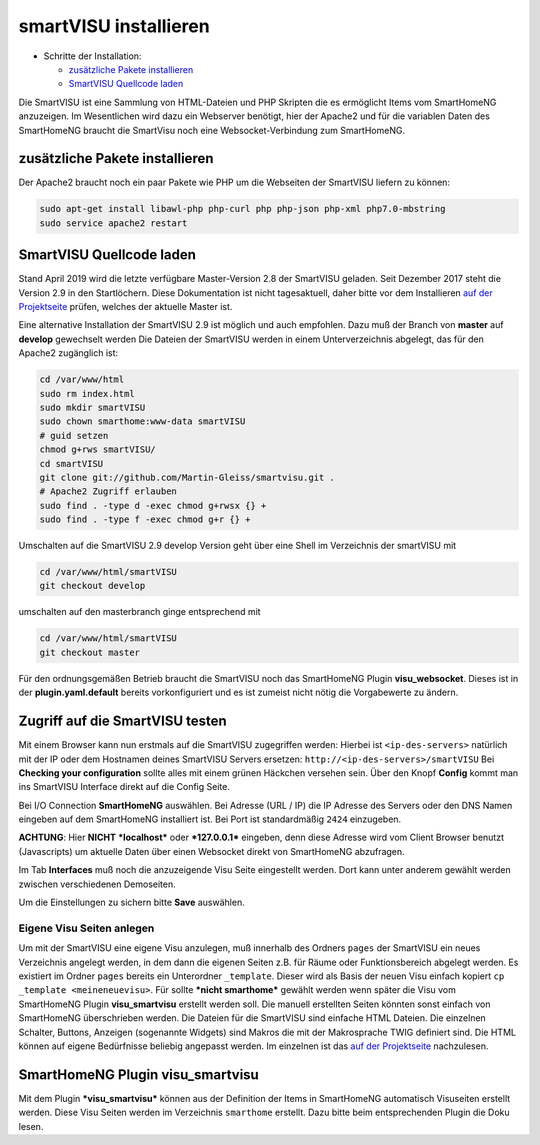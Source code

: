 smartVISU installieren
======================

-  Schritte der Installation:

   -  `zusätzliche Pakete
      installieren <#zusätzliche-pakete-installieren>`__
   -  `SmartVISU Quellcode laden <#smartvisu-quellcode-laden>`__

Die SmartVISU ist eine Sammlung von HTML-Dateien und PHP Skripten die es
ermöglicht Items vom SmartHomeNG anzuzeigen. Im Wesentlichen wird dazu
ein Webserver benötigt, hier der Apache2 und für die variablen Daten des
SmartHomeNG braucht die SmartVisu noch eine Websocket-Verbindung zum
SmartHomeNG.

zusätzliche Pakete installieren
~~~~~~~~~~~~~~~~~~~~~~~~~~~~~~~

Der Apache2 braucht noch ein paar Pakete wie PHP um die Webseiten der
SmartVISU liefern zu können:

.. code-block:: bash

   sudo apt-get install libawl-php php-curl php php-json php-xml php7.0-mbstring
   sudo service apache2 restart


SmartVISU Quellcode laden
~~~~~~~~~~~~~~~~~~~~~~~~~

Stand April 2019 wird die letzte verfügbare Master-Version 2.8 der
SmartVISU geladen. Seit Dezember 2017 steht die Version 2.9 in den
Startlöchern. Diese Dokumentation ist nicht tagesaktuell, daher bitte
vor dem Installieren `auf der Projektseite <http://www.smartvisu.de/>`__
prüfen, welches der aktuelle Master ist.

Eine alternative Installation der SmartVISU 2.9 ist möglich und auch empfohlen.
Dazu muß der Branch von **master** auf **develop** gewechselt werden
Die Dateien der SmartVISU werden in einem Unterverzeichnis abgelegt,
das für den Apache2 zugänglich ist:

.. code-block:: bash

    cd /var/www/html
    sudo rm index.html
    sudo mkdir smartVISU
    sudo chown smarthome:www-data smartVISU
    # guid setzen
    chmod g+rws smartVISU/
    cd smartVISU
    git clone git://github.com/Martin-Gleiss/smartvisu.git .
    # Apache2 Zugriff erlauben
    sudo find . -type d -exec chmod g+rwsx {} +
    sudo find . -type f -exec chmod g+r {} +

Umschalten auf die SmartVISU 2.9 develop Version geht über eine
Shell im Verzeichnis der smartVISU mit

.. code-block:: bash

   cd /var/www/html/smartVISU
   git checkout develop

umschalten auf den masterbranch ginge entsprechend mit

.. code-block:: bash

   cd /var/www/html/smartVISU
   git checkout master

Für den ordnungsgemäßen Betrieb braucht die SmartVISU noch das SmartHomeNG Plugin
**visu_websocket**. Dieses ist in der **plugin.yaml.default** bereits vorkonfiguriert
und es ist zumeist nicht nötig die Vorgabewerte zu ändern.

Zugriff auf die SmartVISU testen
~~~~~~~~~~~~~~~~~~~~~~~~~~~~~~~~

Mit einem Browser kann nun erstmals auf die SmartVISU zugegriffen
werden: Hierbei ist ``<ip-des-servers>`` natürlich mit der IP oder dem
Hostnamen deines SmartVISU Servers ersetzen:
``http://<ip-des-servers>/smartVISU`` Bei **Checking your
configuration** sollte alles mit einem grünen Häckchen versehen sein.
Über den Knopf **Config** kommt man ins SmartVISU Interface direkt auf
die Config Seite.

Bei I/O Connection **SmartHomeNG** auswählen. Bei Adresse (URL / IP) die IP Adresse des
Servers oder den DNS Namen eingeben auf dem SmartHomeNG installiert ist.
Bei Port ist standardmäßig ``2424`` einzugeben.

**ACHTUNG**: Hier **NICHT** ***localhost*** oder ***127.0.0.1***
eingeben, denn diese Adresse wird vom Client Browser benutzt
(Javascripts) um aktuelle Daten über einen Websocket direkt von
SmartHomeNG abzufragen.

Im Tab **Interfaces** muß noch die anzuzeigende Visu Seite eingestellt
werden. Dort kann unter anderem gewählt werden zwischen verschiedenen
Demoseiten.

Um die Einstellungen zu sichern bitte **Save** auswählen.

Eigene Visu Seiten anlegen
^^^^^^^^^^^^^^^^^^^^^^^^^^

Um mit der SmartVISU eine eigene Visu anzulegen, muß innerhalb des
Ordners ``pages`` der SmartVISU ein neues Verzeichnis angelegt werden,
in dem dann die eigenen Seiten z.B. für Räume oder Funktionsbereich
abgelegt werden. Es existiert im Ordner ``pages`` bereits ein
Unterordner ``_template``. Dieser wird als Basis der neuen Visu einfach
kopiert ``cp _template <meineneuevisu>``. Für sollte ***nicht
smarthome*** gewählt werden wenn später die Visu vom SmartHomeNG Plugin
**visu\_smartvisu** erstellt werden soll. Die manuell erstellten Seiten
könnten sonst einfach von SmartHomeNG überschrieben werden. Die Dateien
für die SmartVISU sind einfache HTML Dateien. Die einzelnen Schalter,
Buttons, Anzeigen (sogenannte Widgets) sind Makros die mit der
Makrosprache TWIG definiert sind. Die HTML können auf eigene Bedürfnisse
beliebig angepasst werden. Im einzelnen ist das `auf der
Projektseite <http://www.smartvisu.de/>`__ nachzulesen.

SmartHomeNG Plugin **visu\_smartvisu**
~~~~~~~~~~~~~~~~~~~~~~~~~~~~~~~~~~~~~~

Mit dem Plugin ***visu\_smartvisu*** können aus der Definition der Items
in SmartHomeNG automatisch Visuseiten erstellt werden. Diese Visu Seiten
werden im Verzeichnis ``smarthome`` erstellt. Dazu bitte beim
entsprechenden Plugin die Doku lesen.
